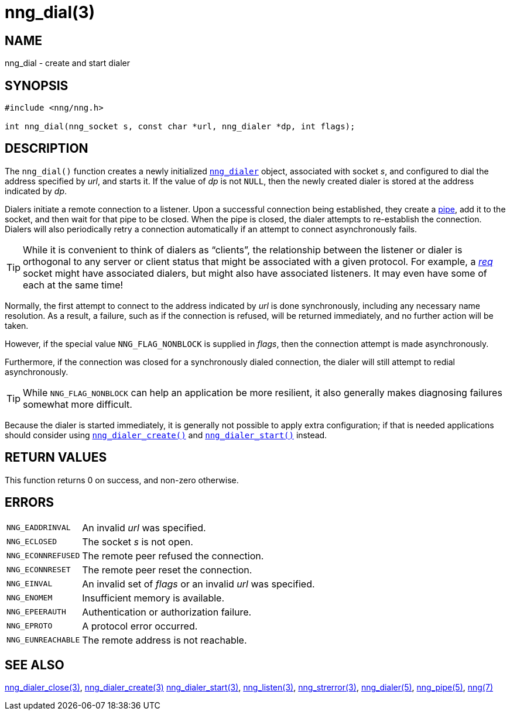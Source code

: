 = nng_dial(3)
//
// Copyright 2018 Staysail Systems, Inc. <info@staysail.tech>
// Copyright 2018 Capitar IT Group BV <info@capitar.com>
//
// This document is supplied under the terms of the MIT License, a
// copy of which should be located in the distribution where this
// file was obtained (LICENSE.txt).  A copy of the license may also be
// found online at https://opensource.org/licenses/MIT.
//

== NAME

nng_dial - create and start dialer

== SYNOPSIS

[source, c]
----
#include <nng/nng.h>

int nng_dial(nng_socket s, const char *url, nng_dialer *dp, int flags);
----

== DESCRIPTION

The `nng_dial()` function creates a newly initialized
xref:nng_dialer.5.adoc[`nng_dialer`] object,
associated with socket _s_, and configured to dial the
address specified by _url_, and starts it.
If the value of _dp_ is not `NULL`, then
the newly created dialer is stored at the address indicated by _dp_.

Dialers initiate a remote connection to a listener.
Upon a successful
connection being established, they create a xref:nng_pipe.5.adoc[pipe],
add it to the socket, and then wait for that pipe to be closed.
When the pipe is closed, the dialer attempts to re-establish the connection.
Dialers will also periodically retry a connection automatically if an attempt
to connect asynchronously fails.

TIP: While it is convenient to think of dialers as "`clients`", the relationship
between the listener or dialer is orthogonal to any server or client status
that might be associated with a given protocol.
For example, a xref:nng_req.7.adoc[_req_]
socket might have associated dialers, but might also have associated listeners.
It may even have some of each at the same time!

Normally, the first attempt to connect to the address indicated by _url_ is done
synchronously, including any necessary name resolution.
As a result, a failure, such as if the connection is refused, will be returned
immediately, and no further action will be taken.

However, if the special value `NNG_FLAG_NONBLOCK` is
supplied in _flags_, then the connection attempt is made asynchronously.

Furthermore, if the connection was closed for a synchronously dialed
connection, the dialer will still attempt to redial asynchronously.

TIP: While `NNG_FLAG_NONBLOCK` can help an application be more resilient,
it also generally makes diagnosing failures somewhat more difficult.

Because the dialer is started immediately, it is generally not possible
to apply extra configuration; if that is needed applications should consider
using xref:nng_dialer_create.3.adoc[`nng_dialer_create()`] and
xref:nng_dialer_start.3.adoc[`nng_dialer_start()`] instead.

== RETURN VALUES

This function returns 0 on success, and non-zero otherwise.

== ERRORS

[horizontal]
`NNG_EADDRINVAL`:: An invalid _url_ was specified.
`NNG_ECLOSED`:: The socket _s_ is not open.
`NNG_ECONNREFUSED`:: The remote peer refused the connection.
`NNG_ECONNRESET`:: The remote peer reset the connection.
`NNG_EINVAL`:: An invalid set of _flags_ or an invalid _url_ was specified.
`NNG_ENOMEM`:: Insufficient memory is available.
`NNG_EPEERAUTH`:: Authentication or authorization failure.
`NNG_EPROTO`:: A protocol error occurred.
`NNG_EUNREACHABLE`:: The remote address is not reachable.

== SEE ALSO

[.text-left]
xref:nng_dialer_close.3.adoc[nng_dialer_close(3)],
xref:nng_dialer_create.3.adoc[nng_dialer_create(3)]
xref:nng_dialer_start.3.adoc[nng_dialer_start(3)],
xref:nng_listen.3.adoc[nng_listen(3)],
xref:nng_strerror.3.adoc[nng_strerror(3)],
xref:nng_dialer.5.adoc[nng_dialer(5)],
xref:nng_pipe.5.adoc[nng_pipe(5)],
xref:nng.7.adoc[nng(7)]
